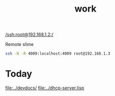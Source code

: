#+title: work

[[/ssh:root@192.168.1.2:/]]

  Remote slime
#+BEGIN_SRC sh
ssh -N -R 4009:localhost:4009 root@192.168.1.3
#+END_SRC


* Today
  [[file:../devdocs/]]
  [[file:../dhcp-server.lisp]]

